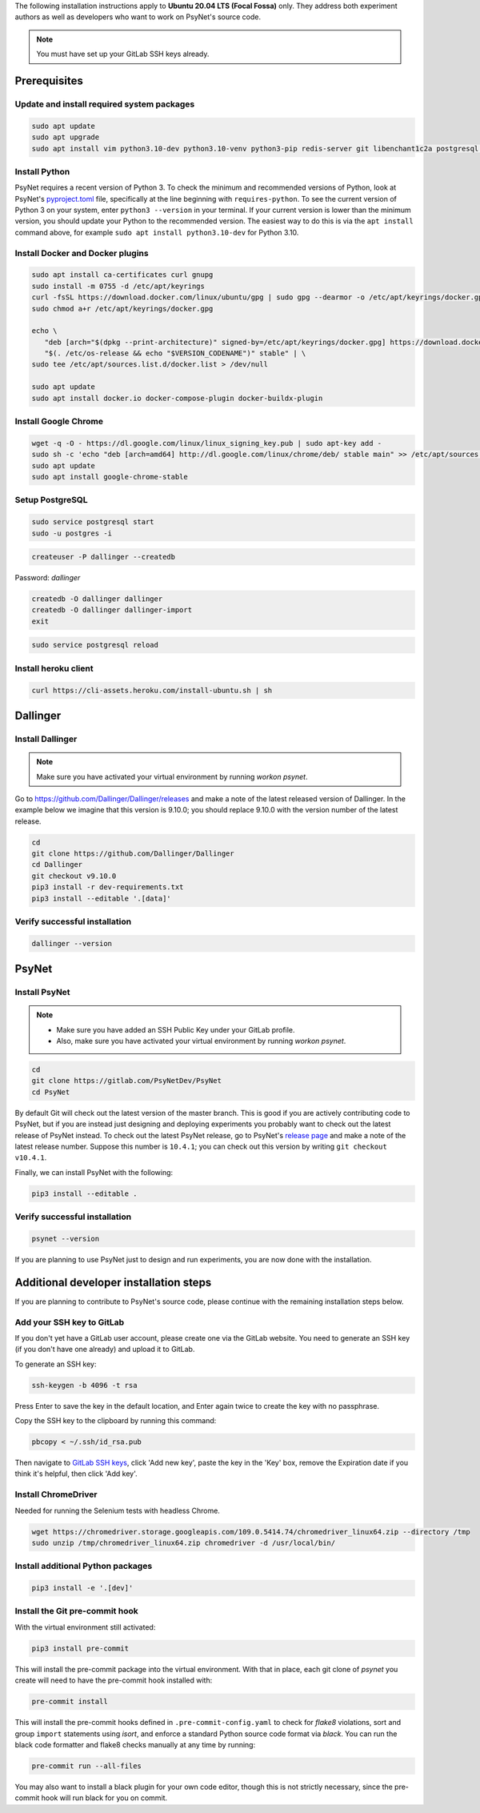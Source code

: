 The following installation instructions apply to **Ubuntu 20.04 LTS (Focal Fossa)** only. They address both experiment authors as well as developers who want to work on PsyNet's source code.

.. note::
   You must have set up your GitLab SSH keys already.


Prerequisites
-------------

Update and install required system packages
~~~~~~~~~~~~~~~~~~~~~~~~~~~~~~~~~~~~~~~~~~~

.. code-block:: bash

   sudo apt update
   sudo apt upgrade
   sudo apt install vim python3.10-dev python3.10-venv python3-pip redis-server git libenchant1c2a postgresql postgresql-contrib libpq-dev unzip

Install Python
~~~~~~~~~~~~~~

PsyNet requires a recent version of Python 3. To check the minimum and recommended versions of Python,
look at PsyNet's
`pyproject.toml <https://gitlab.com/PsyNetDev/PsyNet/-/blob/master/pyproject.toml?ref_type=heads>`_ file,
specifically at the line beginning with ``requires-python``.
To see the current version of Python 3 on your system, enter ``python3 --version`` in your terminal.
If your current version is lower than the minimum version, you should update your Python
to the recommended version.
The easiest way to do this is via the ``apt install`` command above, for example
``sudo apt install python3.10-dev`` for Python 3.10.

Install Docker and Docker plugins
~~~~~~~~~~~~~~~~~~~~~~~~~~~~~~~~~

.. code-block:: bash

   sudo apt install ca-certificates curl gnupg
   sudo install -m 0755 -d /etc/apt/keyrings
   curl -fsSL https://download.docker.com/linux/ubuntu/gpg | sudo gpg --dearmor -o /etc/apt/keyrings/docker.gpg
   sudo chmod a+r /etc/apt/keyrings/docker.gpg

   echo \
      "deb [arch="$(dpkg --print-architecture)" signed-by=/etc/apt/keyrings/docker.gpg] https://download.docker.com/linux/ubuntu \
      "$(. /etc/os-release && echo "$VERSION_CODENAME")" stable" | \
   sudo tee /etc/apt/sources.list.d/docker.list > /dev/null

   sudo apt update
   sudo apt install docker.io docker-compose-plugin docker-buildx-plugin

Install Google Chrome
~~~~~~~~~~~~~~~~~~~~~

.. code-block:: bash

   wget -q -O - https://dl.google.com/linux/linux_signing_key.pub | sudo apt-key add -
   sudo sh -c 'echo "deb [arch=amd64] http://dl.google.com/linux/chrome/deb/ stable main" >> /etc/apt/sources.list.d/google-chrome.list'
   sudo apt update
   sudo apt install google-chrome-stable

Setup PostgreSQL
~~~~~~~~~~~~~~~~

.. code-block:: bash

   sudo service postgresql start
   sudo -u postgres -i

.. code-block:: bash

   createuser -P dallinger --createdb

Password: *dallinger*

.. code-block:: bash

   createdb -O dallinger dallinger
   createdb -O dallinger dallinger-import
   exit

.. code-block:: bash

   sudo service postgresql reload

Install heroku client
~~~~~~~~~~~~~~~~~~~~~

.. code-block:: bash

   curl https://cli-assets.heroku.com/install-ubuntu.sh | sh


Dallinger
---------

Install Dallinger
~~~~~~~~~~~~~~~~~

.. note::
   Make sure you have activated your virtual environment by running `workon psynet`.

Go to https://github.com/Dallinger/Dallinger/releases and make a note of the latest
released version of Dallinger. In the example below we imagine that this version is
9.10.0; you should replace 9.10.0 with the version number of the latest release.

.. code-block:: bash

   cd
   git clone https://github.com/Dallinger/Dallinger
   cd Dallinger
   git checkout v9.10.0
   pip3 install -r dev-requirements.txt
   pip3 install --editable '.[data]'

Verify successful installation
~~~~~~~~~~~~~~~~~~~~~~~~~~~~~~

.. code-block:: bash

   dallinger --version


PsyNet
------

Install PsyNet
~~~~~~~~~~~~~~

.. note::
   * Make sure you have added an SSH Public Key under your GitLab profile.
   * Also, make sure you have activated your virtual environment by running `workon psynet`.

.. code-block:: bash

   cd
   git clone https://gitlab.com/PsyNetDev/PsyNet
   cd PsyNet

By default Git will check out the latest version of the master branch.
This is good if you are actively contributing code to PsyNet, but if you are instead just
designing and deploying experiments you probably want to check out the latest release of PsyNet instead.
To check out the latest PsyNet release, go to PsyNet's
`release page <https://gitlab.com/PsyNetDev/PsyNet/-/releases>`_
and make a note of the latest release number.
Suppose this number is ``10.4.1``; you can check out this version by writing ``git checkout v10.4.1``.

Finally, we can install PsyNet with the following:

.. code-block:: bash

    pip3 install --editable .

Verify successful installation
~~~~~~~~~~~~~~~~~~~~~~~~~~~~~~

.. code-block:: bash

   psynet --version

If you are planning to use PsyNet just to design and run experiments,
you are now done with the installation.

Additional developer installation steps
---------------------------------------

If you are planning to contribute to PsyNet's source code,
please continue with the remaining installation steps below.

Add your SSH key to GitLab
~~~~~~~~~~~~~~~~~~~~~~~~~~

If you don't yet have a GitLab user account, please create one via the GitLab website.
You need to generate an SSH key (if you don't have one already) and upload it to GitLab.

To generate an SSH key:

.. code-block:: bash

   ssh-keygen -b 4096 -t rsa

Press Enter to save the key in the default location,
and Enter again twice to create the key with no passphrase.

Copy the SSH key to the clipboard by running this command:

.. code-block:: bash

   pbcopy < ~/.ssh/id_rsa.pub

Then navigate to `GitLab SSH keys <https://gitlab.com/-/profile/keys>`_,
click 'Add new key', paste the key in the 'Key' box,
remove the Expiration date if you think it's helpful, then click 'Add key'.

Install ChromeDriver
~~~~~~~~~~~~~~~~~~~~

Needed for running the Selenium tests with headless Chrome.

.. code-block:: bash

   wget https://chromedriver.storage.googleapis.com/109.0.5414.74/chromedriver_linux64.zip --directory /tmp
   sudo unzip /tmp/chromedriver_linux64.zip chromedriver -d /usr/local/bin/

Install additional Python packages
~~~~~~~~~~~~~~~~~~~~~~~~~~~~~~~~~~

.. code-block:: bash

    pip3 install -e '.[dev]'

Install the Git pre-commit hook
~~~~~~~~~~~~~~~~~~~~~~~~~~~~~~~

With the virtual environment still activated:

.. code-block:: bash

   pip3 install pre-commit

This will install the pre-commit package into the virtual environment. With that in place, each git clone of `psynet` you create will need to have the pre-commit hook installed with:

.. code-block:: bash

   pre-commit install

This will install the pre-commit hooks defined in ``.pre-commit-config.yaml`` to check for `flake8` violations, sort and group ``import`` statements using `isort`, and enforce a standard Python source code format via `black`. You can run the black code formatter and flake8 checks manually at any time by running:

.. code-block:: bash

   pre-commit run --all-files

You may also want to install a black plugin for your own code editor, though this is not strictly necessary, since the pre-commit hook will run black for you on commit.
